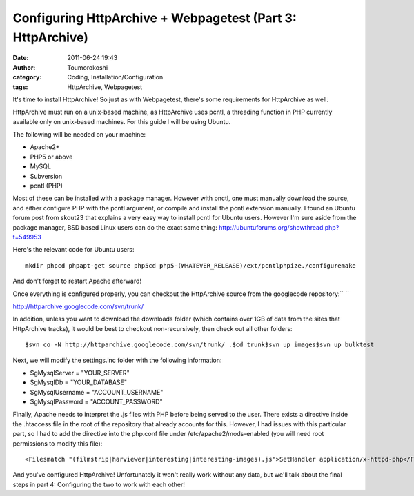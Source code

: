Configuring HttpArchive + Webpagetest (Part 3: HttpArchive)
###########################################################
:date: 2011-06-24 19:43
:author: Toumorokoshi
:category: Coding, Installation/Configuration
:tags: HttpArchive, Webpagetest

It's time to install HttpArchive! So just as with Webpagetest, there's
some requirements for HttpArchive as well.

HttpArchive must run on a unix-based machine, as HttpArchive uses pcntl,
a threading function in PHP currently available only on unix-based
machines. For this guide I will be using Ubuntu.

The following will be needed on your machine:

-  Apache2+
-  PHP5 or above
-  MySQL
-  Subversion
-  pcntl (PHP)

.. raw:: html

   </p>

Most of these can be installed with a package manager. However with
pnctl, one must manually download the source, and either configure PHP
with the pcntl argument, or compile and install the pcntl extension
manually. I found an Ubuntu forum post from skout23 that explains a very
easy way to install pcntl for Ubuntu users. However I'm sure aside from
the package manager, BSD based Linux users can do the exact same thing:
http://ubuntuforums.org/showthread.php?t=549953

Here's the relevant code for Ubuntu users:

.. raw:: html

   <p>

::

    mkdir phpcd phpapt-get source php5cd php5-(WHATEVER_RELEASE)/ext/pcntlphpize./configuremake

.. raw:: html

   </p>

And don't forget to restart Apache afterward!

Once everything is configured properly, you can checkout the HttpArchive
source from the googlecode repository:\ `` ``

http://httparchive.googlecode.com/svn/trunk/

In addition, unless you want to download the downloads folder (which
contains over 1GB of data from the sites that HttpArchive tracks), it
would be best to checkout non-recursively, then check out all other
folders:

.. raw:: html

   <p>

::

    $svn co -N http://httparchive.googlecode.com/svn/trunk/ .$cd trunk$svn up images$svn up bulktest

.. raw:: html

   </p>

Next, we will modify the settings.inc folder with the following
information:

-  $gMysqlServer = "YOUR\_SERVER"
-  $gMysqlDb = "YOUR\_DATABASE"
-  $gMysqlUsername = "ACCOUNT\_USERNAME"
-  $gMysqlPassword = "ACCOUNT\_PASSWORD"

.. raw:: html

   </p>

Finally, Apache needs to interpret the .js files with PHP before being
served to the user. There exists a directive inside the .htaccess file
in the root of the repository that already accounts for this. However, I
had issues with this particular part, so I had to add the directive into
the php.conf file under /etc/apache2/mods-enabled (you will need root
permissions to modify this file):

.. raw:: html

   <p>

::

    <Filesmatch "(filmstrip|harviewer|interesting|interesting-images).js">SetHandler application/x-httpd-php</FilesMatch>

.. raw:: html

   </p>

And you've configured HttpArchive! Unfortunately it won't really work
without any data, but we'll talk about the final steps in part 4:
Configuring the two to work with each other!
